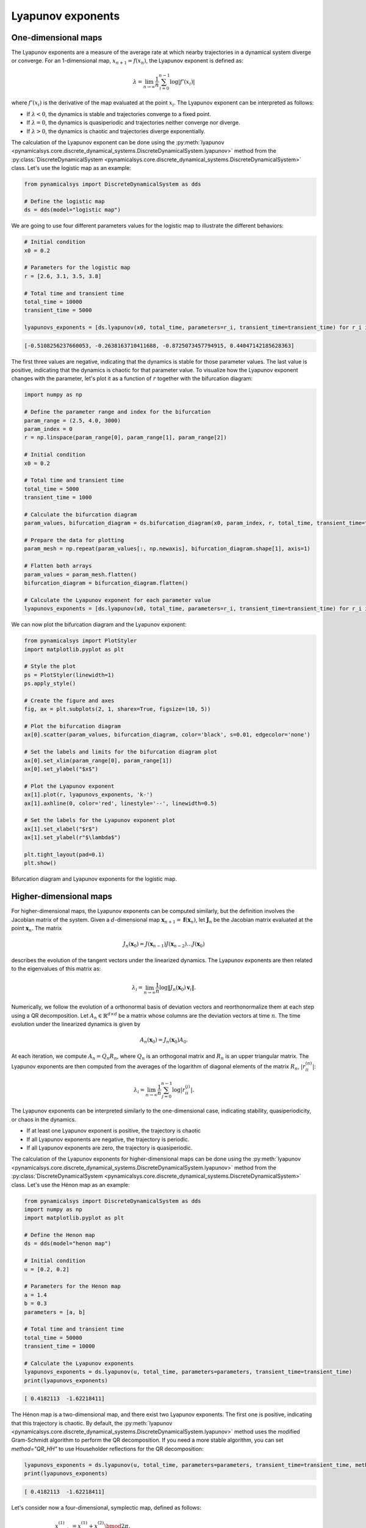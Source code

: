 Lyapunov exponents
~~~~~~~~~~~~~~~~~~

One-dimensional maps
^^^^^^^^^^^^^^^^^^^^

The Lyapunov exponents are a measure of the average rate at which nearby trajectories in a dynamical system diverge or converge. For an 1-dimensional map, :math:`x_{n + 1} = f(x_n)`, the Lyapunov exponent is defined as:

.. math::
    \lambda = \lim_{n \to \infty} \frac{1}{n} \sum_{i = 0}^{n - 1}\log |f'(x_i)|

where :math:`f'(x_i)` is the derivative of the map evaluated at the point :math:`x_i`. The Lyapunov exponent can be interpreted as follows:

- If :math:`\lambda < 0`, the dynamics is stable and trajectories converge to a fixed point.
- If :math:`\lambda = 0`, the dynamics is quasiperiodic and trajectories neither converge nor diverge.
- If :math:`\lambda > 0`, the dynamics is chaotic and trajectories diverge exponentially.

The calculation of the Lyapunov exponent can be done using the :py:meth:`lyapunov <pynamicalsys.core.discrete_dynamical_systems.DiscreteDynamicalSystem.lyapunov>` method from the :py:class:`DiscreteDynamicalSystem <pynamicalsys.core.discrete_dynamical_systems.DiscreteDynamicalSystem>` class. Let's use the logistic map as an example:

.. code-block:: python

    from pynamicalsys import DiscreteDynamicalSystem as dds

    # Define the logistic map
    ds = dds(model="logistic map")

We are going to use four different parameters values for the logistic map to illustrate the different behaviors:

.. code-block:: python

    # Initial condition
    x0 = 0.2

    # Parameters for the logistic map
    r = [2.6, 3.1, 3.5, 3.8]

    # Total time and transient time
    total_time = 10000
    transient_time = 5000

    lyapunovs_exponents = [ds.lyapunov(x0, total_time, parameters=r_i, transient_time=transient_time) for r_i in r]

.. code-block:: text

    [-0.5108256237660053, -0.2638163710411688, -0.8725073457794915, 0.44047142185628363]

The first three values are negative, indicating that the dynamics is stable for those parameter values. The last value is positive, indicating that the dynamics is chaotic for that parameter value. To visualize how the Lyapunov exponent changes with the parameter, let's plot it as a function of :math:`r` together with the bifurcation diagram:

.. code-block:: python

    import numpy as np

    # Define the parameter range and index for the bifurcation
    param_range = (2.5, 4.0, 3000)
    param_index = 0
    r = np.linspace(param_range[0], param_range[1], param_range[2])

    # Initial condition
    x0 = 0.2
    
    # Total time and transient time
    total_time = 5000
    transient_time = 1000

    # Calculate the bifurcation diagram
    param_values, bifurcation_diagram = ds.bifurcation_diagram(x0, param_index, r, total_time, transient_time=transient_time)
    
    # Prepare the data for plotting
    param_mesh = np.repeat(param_values[:, np.newaxis], bifurcation_diagram.shape[1], axis=1)

    # Flatten both arrays
    param_values = param_mesh.flatten()
    bifurcation_diagram = bifurcation_diagram.flatten()

    # Calculate the Lyapunov exponent for each parameter value
    lyapunovs_exponents = [ds.lyapunov(x0, total_time, parameters=r_i, transient_time=transient_time) for r_i in r]

We can now plot the bifurcation diagram and the Lyapunov exponent:

.. code-block:: python

    from pynamicalsys import PlotStyler
    import matplotlib.pyplot as plt

    # Style the plot
    ps = PlotStyler(linewidth=1)
    ps.apply_style()

    # Create the figure and axes
    fig, ax = plt.subplots(2, 1, sharex=True, figsize=(10, 5))

    # Plot the bifurcation diagram
    ax[0].scatter(param_values, bifurcation_diagram, color='black', s=0.01, edgecolor='none')

    # Set the labels and limits for the bifurcation diagram plot
    ax[0].set_xlim(param_range[0], param_range[1])
    ax[0].set_ylabel("$x$")

    # Plot the Lyapunov exponent
    ax[1].plot(r, lyapunovs_exponents, 'k-')
    ax[1].axhline(0, color='red', linestyle='--', linewidth=0.5)

    # Set the labels for the Lyapunov exponent plot
    ax[1].set_xlabel("$r$")
    ax[1].set_ylabel(r"$\lambda$")

    plt.tight_layout(pad=0.1)
    plt.show()

.. figure:: images/logistic_map_lyapunov_exponents.png 
   :align: center
   :width: 100%
   
   Bifurcation diagram and Lyapunov exponents for the logistic map.

Higher-dimensional maps
^^^^^^^^^^^^^^^^^^^^^^^

For higher-dimensional maps, the Lyapunov exponents can be computed similarly, but the definition involves the Jacobian matrix of the system. Given a :math:`d`-dimensional map :math:`\mathbf{x}_{n + 1} = \mathbf{f}(\mathbf{x}_n)`, let :math:`\mathbf{J}_n` be the Jacobian matrix evaluated at the point :math:`\mathbf{x}_n`. The matrix

.. math::

    J_n(\mathbf{x}_0) = J(\mathbf{x}_{n-1}) J(\mathbf{x}_{n-2}) \ldots J(\mathbf{x}_0)

describes the evolution of the tangent vectors under the linearized dynamics. The Lyapunov exponents are then related to the eigenvalues of this matrix as:

.. math::

    \lambda_i = \lim_{n \to \infty} \frac{1}{n} \log \|J_n(\mathbf{x}_0)\mathbf{v}_i\|.

Numerically, we follow the evolution of a orthonormal basis of deviation vectors and reorthonormalize them at each step using a QR decomposition. Let :math:`A_n \in \mathbb{R}^{d\times d}` be a matrix whose columns are the deviation vectors at time :math:`n`. The time evolution under the linearized dynamics is given by

.. math::

   A_n(\mathbf{x}_0) = J_n(\mathbf{x}_0)A_0.

At each iteration, we compute :math:`A_n = Q_n R_n`, where :math:`Q_n` is an orthogonal matrix and :math:`R_n` is an upper triangular matrix. The Lyapunov exponents are then computed from the averages of the logarithm of diagonal elements of the matrix :math:`R_n`, :math:`|r_{ii}^{(n)}|`:

.. math::

    \lambda_i = \lim_{n \to \infty} \frac{1}{n} \sum_{j = 0}^{n - 1} \log |r_{ii}^{(j)}|.


The Lyapunov exponents can be interpreted similarly to the one-dimensional case, indicating stability, quasiperiodicity, or chaos in the dynamics.

- If at least one Lyapunov exponent is positive, the trajectory is chaotic
- If all Lyapunov exponents are negative, the trajectory is periodic.
- If all Lyapunov exponents are zero, the trajectory is quasiperiodic.

The calculation of the Lyapunov exponents for higher-dimensional maps can be done using the :py:meth:`lyapunov <pynamicalsys.core.discrete_dynamical_systems.DiscreteDynamicalSystem.lyapunov>` method from the :py:class:`DiscreteDynamicalSystem <pynamicalsys.core.discrete_dynamical_systems.DiscreteDynamicalSystem>` class. Let's use the Hénon map as an example:

.. code-block:: python

    from pynamicalsys import DiscreteDynamicalSystem as dds
    import numpy as np
    import matplotlib.pyplot as plt

    # Define the Henon map
    ds = dds(model="henon map")

    # Initial condition
    u = [0.2, 0.2]

    # Parameters for the Henon map
    a = 1.4 
    b = 0.3
    parameters = [a, b]

    # Total time and transient time
    total_time = 50000
    transient_time = 10000
    
    # Calculate the Lyapunov exponents
    lyapunovs_exponents = ds.lyapunov(u, total_time, parameters=parameters, transient_time=transient_time)
    print(lyapunovs_exponents)

.. code-block:: text

    [ 0.4182113  -1.62218411]

The Hénon map is a two-dimensional map, and there exist two Lyapunov exponents. The first one is positive, indicating that this trajectory is chaotic. By default, the :py:meth:`lyapunov <pynamicalsys.core.discrete_dynamical_systems.DiscreteDynamicalSystem.lyapunov>` method uses the modified Gram-Schmidt algorithm to perform the QR decomposition. If you need a more stable algorithm, you can set `method="QR_HH"` to use Householder reflections for the QR decomposition:

.. code-block:: python

    lyapunovs_exponents = ds.lyapunov(u, total_time, parameters=parameters, transient_time=transient_time, method="QR_HH")
    print(lyapunovs_exponents)

.. code-block:: text

    [ 0.4182113  -1.62218411]

Let's consider now a four-dimensional, symplectic map, defined as follows:

.. math::

    \begin{align*}
        x_{n+1}^{(1)} &= x_{n}^{(1)} + x_{n}^{(2)}\bmod{2\pi},\\
        x_{n+1}^{(2)} &= x_{n}^{(2)} - \epsilon_1\sin(x_{n}^{(1)} + x_{n}^{(2)}) - \xi[1 - \cos(x_{n}^{(1)} + x_{n}^{(2)} + x_{n}^{(3)} + x_{n}^{(4)})] \bmod{2\pi},\\
        x_{n+1}^{(3)} &= x_{n}^{(3)} + x_{n}^{(4)} \bmod{2\pi},\\
        x_{n+1}^{(4)} &= x_{n}^{(4)} - \epsilon_2\sin(x_{n}^{(3)} + x_{n}^{(4)}) - \xi[1 - \cos(x_{n}^{(1)} + x_{n}^{(2)} + x_{n}^{(3)} + x_{n}^{(4)})] \bmod{2\pi}.
    \end{align*}

This map is composed of two coupled standard maps with parameters :math:`\epsilon_1` and :math:`\epsilon_2`, and an additional coupling term controlled by the parameter :math:`\xi`. The parameter :math:`\xi` can be used to tune the strength of the coupling between the two standard maps. The map is symplectic, meaning that is preservers the volume in phase space. In this case, the sum of the Lyapunov exponents must be zero. 

Let's compute the Lyapunov exponents for this map:

.. code-block:: python

    from pynamicalsys import DiscreteDynamicalSystem as dds

    # Define the symplectic map
    ds = dds(model="4d symplectic map")

To make sure the order at which order the parameters should be passed, we can use the `.info` property:

.. code-block:: python

    print(ds.info["parameters"])

.. code-block:: text

    ['epsilon_1', 'epsilon_2', 'xi']

With this information, let's compute the Lyapunov exponents for two different initial conditions:

.. code-block:: python

    # Initial conditions
    u = [[0.5, 0, 0.5, 0], # Initial condition 1
         [3.0, 0, 0.5, 0]] # Initial condition 2

    # Parameters for the symplectic map
    eps1 = 0.5
    eps2 = 0.1
    xi = 0.001
    parameters = [eps1, eps2, xi]

    # Total time
    total_time = 1000000

    # Calculate the Lyapunov exponents
    lyapunov_exponents = [ds.lyapunov(u[i], total_time, parameters=parameters) for i in range(len(u))]

    print(lyapunov_exponents)

.. code-block:: text

    [array([ 9.79366628e-06,  6.43341772e-07, -1.62300788e-06, -8.81400017e-06]),
    array([ 0.00946666,  0.00026615, -0.0002705 , -0.00946231])]

The first array corresponds to the first initial condition, and the second array corresponds to the second initial condition. Let's check the sum of the Lyapunov exponents for both initial conditions:

.. code-block:: python

    print([np.sum(lyapunov_exponents[i]) for i in range(len(u))])

.. code-block:: text

    [-9.0801931945661e-19, -2.0816681711721685e-17]

Both sums are very close to zero, as expected. Now, regarding the trajectories. The first initial condition yield largest Lyapunov exponent close to zero, indicating a quasiperiodic trajectory, while the second initial condition yield a positive Lyapunov exponent, indicating a chaotic trajectory.

It is also possible to return the history of the Lyapunov exponents and not only their final values. This can be done by setting the `return_history` parameter to `True`. Additionally, you can specify at which time steps you want to return the Lyapunov exponent by setting the `sample_times` parameter:

.. code-block:: python

    # Initial conditions
    u = [[0.5, 0, 0.5, 0], # Initial condition 1
         [3.0, 0, 0.5, 0]] # Initial condition 2

    # Parameters for the symplectic map
    eps1 = 0.5
    eps2 = 0.1
    xi = 0.001
    parameters = [eps1, eps2, xi]

    # Total time
    total_time = 1000000

    # Sample times for the Lyapunov exponent
    sample_times = np.unique(np.logspace(np.log10(1), np.log10(total_time), 1000).astype(int))

    # Calculate the Lyapunov exponents
    LEs = np.zeros((len(u), len(sample_times), 4))
    for i in range(len(u)):
        lyapunov_exponents = ds.lyapunov(u[i], total_time, parameters=parameters, return_history=True, sample_times=sample_times)
        LEs[i, :, :] = lyapunov_exponents

We can now plot the history of the Lyapunov exponents for both initial conditions:

.. code-block:: python

    from pynamicalsys import PlotStyler

    # Style the plot
    ps = PlotStyler(linewidth=1.5)
    ps.apply_style()

    # Create the figure and axes
    fig, ax = plt.subplots(figsize=(10, 3))

    # Plot the Lyapunov exponents
    ax.plot(sample_times, LEs[0, :, 0], label=r"$\lambda_1^{(1)}$", color='b')
    ax.plot(sample_times, LEs[1, :, 0], label=r"$\lambda_1^{(2)}$", color='r')

    # Set the labels, limits, axis scales, and legend
    ax.set_xscale('log')
    ax.set_yscale("log")
    ax.legend(ncol=2, frameon=False)
    ax.set_xlim(1, total_time)
    ax.set_xlabel("$n$")
    ax.set_ylabel(r"$\lambda_1$")

    plt.show()

.. figure:: images/4d_symplectic_map_lyapunov_exponents.png
   :align: center
   :width: 100%
   
   Largest Lyapunov exponents for the 4D symplectic map.
